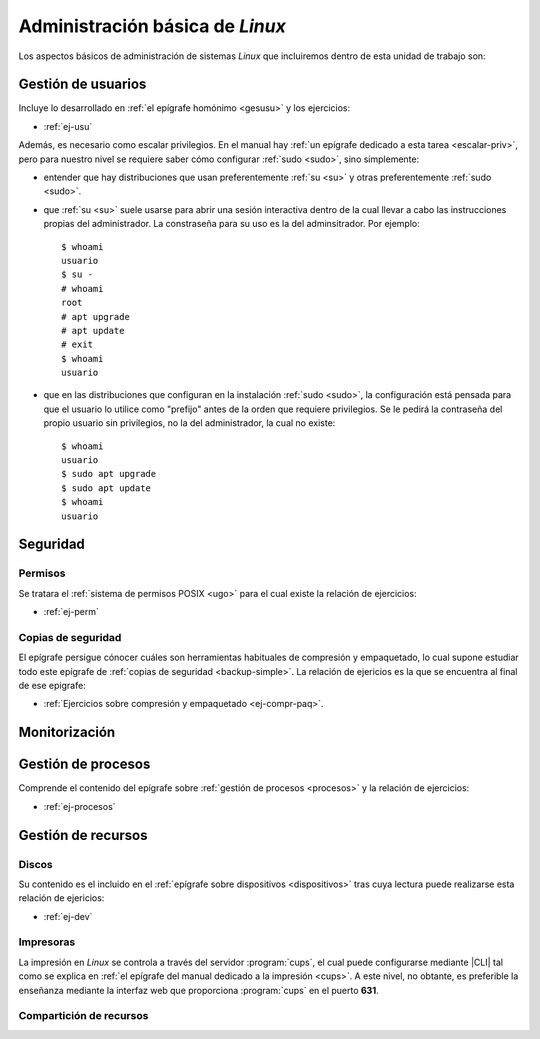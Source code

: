 .. _som-admlinux:

Administración básica de *Linux*
********************************
Los aspectos básicos de administración de sistemas *Linux* que incluiremos
dentro de esta unidad de trabajo son:

Gestión de usuarios
===================
Incluye lo desarrollado en :ref:`el epígrafe homónimo <gesusu>` y los
ejercicios:

* :ref:`ej-usu`

Además, es necesario como escalar privilegios. En el manual hay :ref:`un
epígrafe dedicado a esta tarea <escalar-priv>`, pero para nuestro nivel se
requiere saber cómo configurar :ref:`sudo <sudo>`, sino simplemente:

- entender que hay distribuciones que usan preferentemente :ref:`su <su>` y
  otras preferentemente :ref:`sudo <sudo>`.

- que :ref:`su <su>` suele usarse para abrir una sesión interactiva dentro de la
  cual llevar a cabo las instrucciones propias del administrador. La constraseña
  para su uso es la del adminsitrador. Por ejemplo::

   $ whoami
   usuario
   $ su -
   # whoami
   root
   # apt upgrade
   # apt update
   # exit
   $ whoami
   usuario

- que en las distribuciones que configuran en la instalación :ref:`sudo <sudo>`,
  la configuración está pensada para que el usuario lo utilice como "prefijo"
  antes de la orden que requiere privilegios. Se le pedirá la contraseña del
  propio usuario sin privilegios, no la del administrador, la cual no existe::

   $ whoami
   usuario
   $ sudo apt upgrade
   $ sudo apt update
   $ whoami
   usuario

Seguridad
=========

Permisos
--------
Se tratara el :ref:`sistema de permisos POSIX <ugo>` para el cual existe la
relación de ejercicios:

* :ref:`ej-perm`

Copias de seguridad
-------------------
El epígrafe persigue cónocer cuáles son herramientas habituales de compresión y
empaquetado, lo cual supone estudiar todo este epígrafe de :ref:`copias de
seguridad <backup-simple>`. La relación de ejericios es la que se encuentra al
final de ese epigrafe:

* :ref:`Ejercicios sobre compresión y empaquetado <ej-compr-paq>`.

Monitorización
==============

Gestión de procesos
===================
Comprende el contenido del epígrafe sobre :ref:`gestión de procesos <procesos>`
y la relación de ejercicios:

* :ref:`ej-procesos`

Gestión de recursos
===================

Discos
------
Su contenido es el incluido en el :ref:`epígrafe sobre dispositivos
<dispositivos>` tras cuya lectura puede realizarse esta relación de ejericios:

* :ref:`ej-dev`

Impresoras
----------
La impresión en *Linux* se controla a través del servidor :program:`cups`, el
cual puede configurarse mediante |CLI| tal como se explica en :ref:`el epígrafe
del manual dedicado a la impresión <cups>`. A este nivel, no obtante, es
preferible la enseñanza mediante la interfaz web que proporciona :program:`cups`
en el puerto **631**.

Compartición de recursos
------------------------

.. |CLI| replace:: :abbr:`CLI (Command Line Interface)`
